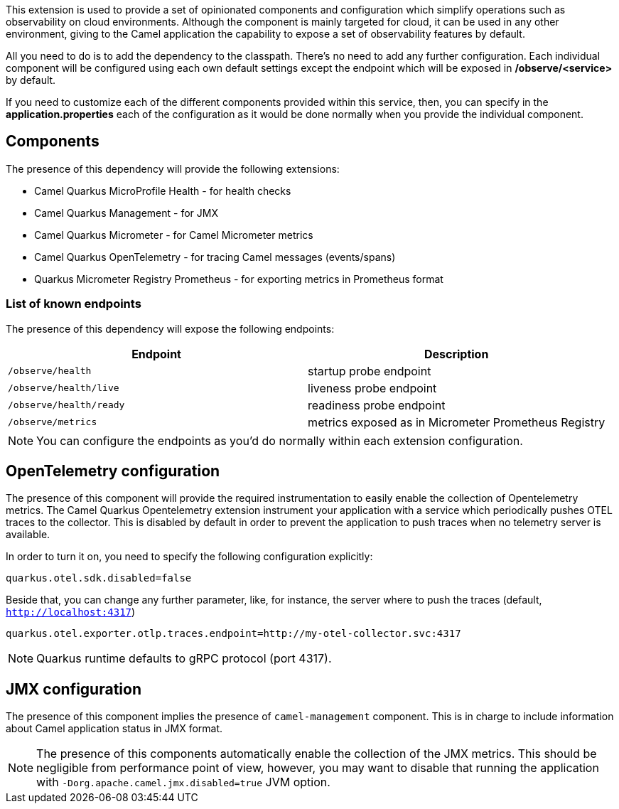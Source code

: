 This extension is used to provide a set of opinionated components and configuration which simplify operations such as observability on cloud environments. Although the component is mainly targeted for cloud, it can be used in any other environment, giving to the Camel application the capability to expose a set of observability features by default.

All you need to do is to add the dependency to the classpath. There's no need to add any further configuration. Each individual component will be configured using each own default settings except the endpoint which will be exposed in */observe/<service>* by default.

If you need to customize each of the different components provided within this service, then, you can specify in the *application.properties* each of the configuration as it would be done normally when you provide the individual component.

== Components

The presence of this dependency will provide the following extensions:

* Camel Quarkus MicroProfile Health - for health checks
* Camel Quarkus Management - for JMX
* Camel Quarkus Micrometer - for Camel Micrometer metrics
* Camel Quarkus OpenTelemetry - for tracing Camel messages (events/spans)
* Quarkus Micrometer Registry Prometheus - for exporting metrics in Prometheus format

=== List of known endpoints

The presence of this dependency will expose the following endpoints:

|====
|Endpoint | Description

| `/observe/health` | startup probe endpoint
| `/observe/health/live` | liveness probe endpoint
| `/observe/health/ready` | readiness probe endpoint
| `/observe/metrics` | metrics exposed as in Micrometer Prometheus Registry

|====

NOTE: You can configure the endpoints as you'd do normally within each extension configuration.

== OpenTelemetry configuration

The presence of this component will provide the required instrumentation to easily enable the collection of Opentelemetry metrics. The Camel Quarkus Opentelemetry extension instrument your application with a service which periodically pushes OTEL traces to the collector. This is disabled by default in order to prevent the application to push traces when no telemetry server is available.

In order to turn it on, you need to specify the following configuration explicitly:

```
quarkus.otel.sdk.disabled=false
```

Beside that, you can change any further parameter, like, for instance, the server where to push the traces (default, `http://localhost:4317`)

```
quarkus.otel.exporter.otlp.traces.endpoint=http://my-otel-collector.svc:4317
```

NOTE: Quarkus runtime defaults to gRPC protocol (port 4317).

== JMX configuration

The presence of this component implies the presence of `camel-management` component. This is in charge to include information about Camel application status in JMX format.

NOTE: The presence of this components automatically enable the collection of the JMX metrics. This should be negligible from performance point of view, however, you may want to disable that running the application with `-Dorg.apache.camel.jmx.disabled=true` JVM option.

